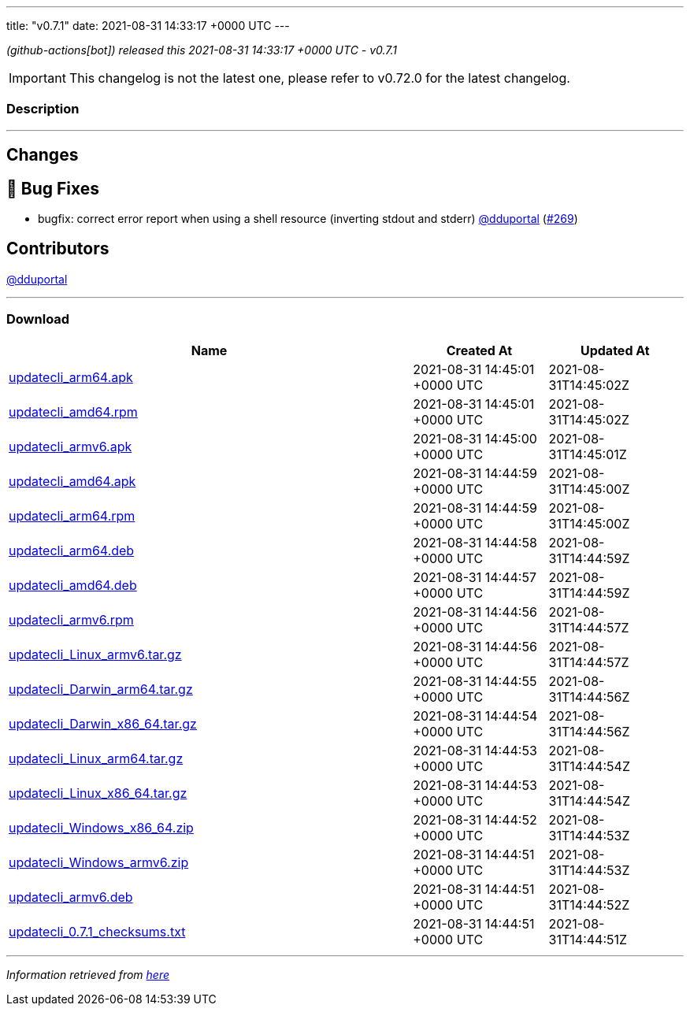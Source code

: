 ---
title: "v0.7.1"
date: 2021-08-31 14:33:17 +0000 UTC
---

// Disclaimer: this file is generated, do not edit it manually.


__ (github-actions[bot]) released this 2021-08-31 14:33:17 +0000 UTC - v0.7.1__



IMPORTANT: This changelog is not the latest one, please refer to v0.72.0 for the latest changelog.


=== Description

---

++++

<h2>Changes</h2>
<h2>🐛 Bug Fixes</h2>
<ul>
<li>bugfix: correct error report when using a shell resource (inverting stdout and stderr) <a class="user-mention notranslate" data-hovercard-type="user" data-hovercard-url="/users/dduportal/hovercard" data-octo-click="hovercard-link-click" data-octo-dimensions="link_type:self" href="https://github.com/dduportal">@dduportal</a> (<a class="issue-link js-issue-link" data-error-text="Failed to load title" data-id="983745384" data-permission-text="Title is private" data-url="https://github.com/updatecli/updatecli/issues/269" data-hovercard-type="pull_request" data-hovercard-url="/updatecli/updatecli/pull/269/hovercard" href="https://github.com/updatecli/updatecli/pull/269">#269</a>)</li>
</ul>
<h2>Contributors</h2>
<p><a class="user-mention notranslate" data-hovercard-type="user" data-hovercard-url="/users/dduportal/hovercard" data-octo-click="hovercard-link-click" data-octo-dimensions="link_type:self" href="https://github.com/dduportal">@dduportal</a></p>

++++

---



=== Download

[cols="3,1,1" options="header" frame="all" grid="rows"]
|===
| Name | Created At | Updated At

| link:https://github.com/updatecli/updatecli/releases/download/v0.7.1/updatecli_arm64.apk[updatecli_arm64.apk] | 2021-08-31 14:45:01 +0000 UTC | 2021-08-31T14:45:02Z

| link:https://github.com/updatecli/updatecli/releases/download/v0.7.1/updatecli_amd64.rpm[updatecli_amd64.rpm] | 2021-08-31 14:45:01 +0000 UTC | 2021-08-31T14:45:02Z

| link:https://github.com/updatecli/updatecli/releases/download/v0.7.1/updatecli_armv6.apk[updatecli_armv6.apk] | 2021-08-31 14:45:00 +0000 UTC | 2021-08-31T14:45:01Z

| link:https://github.com/updatecli/updatecli/releases/download/v0.7.1/updatecli_amd64.apk[updatecli_amd64.apk] | 2021-08-31 14:44:59 +0000 UTC | 2021-08-31T14:45:00Z

| link:https://github.com/updatecli/updatecli/releases/download/v0.7.1/updatecli_arm64.rpm[updatecli_arm64.rpm] | 2021-08-31 14:44:59 +0000 UTC | 2021-08-31T14:45:00Z

| link:https://github.com/updatecli/updatecli/releases/download/v0.7.1/updatecli_arm64.deb[updatecli_arm64.deb] | 2021-08-31 14:44:58 +0000 UTC | 2021-08-31T14:44:59Z

| link:https://github.com/updatecli/updatecli/releases/download/v0.7.1/updatecli_amd64.deb[updatecli_amd64.deb] | 2021-08-31 14:44:57 +0000 UTC | 2021-08-31T14:44:59Z

| link:https://github.com/updatecli/updatecli/releases/download/v0.7.1/updatecli_armv6.rpm[updatecli_armv6.rpm] | 2021-08-31 14:44:56 +0000 UTC | 2021-08-31T14:44:57Z

| link:https://github.com/updatecli/updatecli/releases/download/v0.7.1/updatecli_Linux_armv6.tar.gz[updatecli_Linux_armv6.tar.gz] | 2021-08-31 14:44:56 +0000 UTC | 2021-08-31T14:44:57Z

| link:https://github.com/updatecli/updatecli/releases/download/v0.7.1/updatecli_Darwin_arm64.tar.gz[updatecli_Darwin_arm64.tar.gz] | 2021-08-31 14:44:55 +0000 UTC | 2021-08-31T14:44:56Z

| link:https://github.com/updatecli/updatecli/releases/download/v0.7.1/updatecli_Darwin_x86_64.tar.gz[updatecli_Darwin_x86_64.tar.gz] | 2021-08-31 14:44:54 +0000 UTC | 2021-08-31T14:44:56Z

| link:https://github.com/updatecli/updatecli/releases/download/v0.7.1/updatecli_Linux_arm64.tar.gz[updatecli_Linux_arm64.tar.gz] | 2021-08-31 14:44:53 +0000 UTC | 2021-08-31T14:44:54Z

| link:https://github.com/updatecli/updatecli/releases/download/v0.7.1/updatecli_Linux_x86_64.tar.gz[updatecli_Linux_x86_64.tar.gz] | 2021-08-31 14:44:53 +0000 UTC | 2021-08-31T14:44:54Z

| link:https://github.com/updatecli/updatecli/releases/download/v0.7.1/updatecli_Windows_x86_64.zip[updatecli_Windows_x86_64.zip] | 2021-08-31 14:44:52 +0000 UTC | 2021-08-31T14:44:53Z

| link:https://github.com/updatecli/updatecli/releases/download/v0.7.1/updatecli_Windows_armv6.zip[updatecli_Windows_armv6.zip] | 2021-08-31 14:44:51 +0000 UTC | 2021-08-31T14:44:53Z

| link:https://github.com/updatecli/updatecli/releases/download/v0.7.1/updatecli_armv6.deb[updatecli_armv6.deb] | 2021-08-31 14:44:51 +0000 UTC | 2021-08-31T14:44:52Z

| link:https://github.com/updatecli/updatecli/releases/download/v0.7.1/updatecli_0.7.1_checksums.txt[updatecli_0.7.1_checksums.txt] | 2021-08-31 14:44:51 +0000 UTC | 2021-08-31T14:44:51Z

|===


---

__Information retrieved from link:https://github.com/updatecli/updatecli/releases/tag/v0.7.1[here]__

